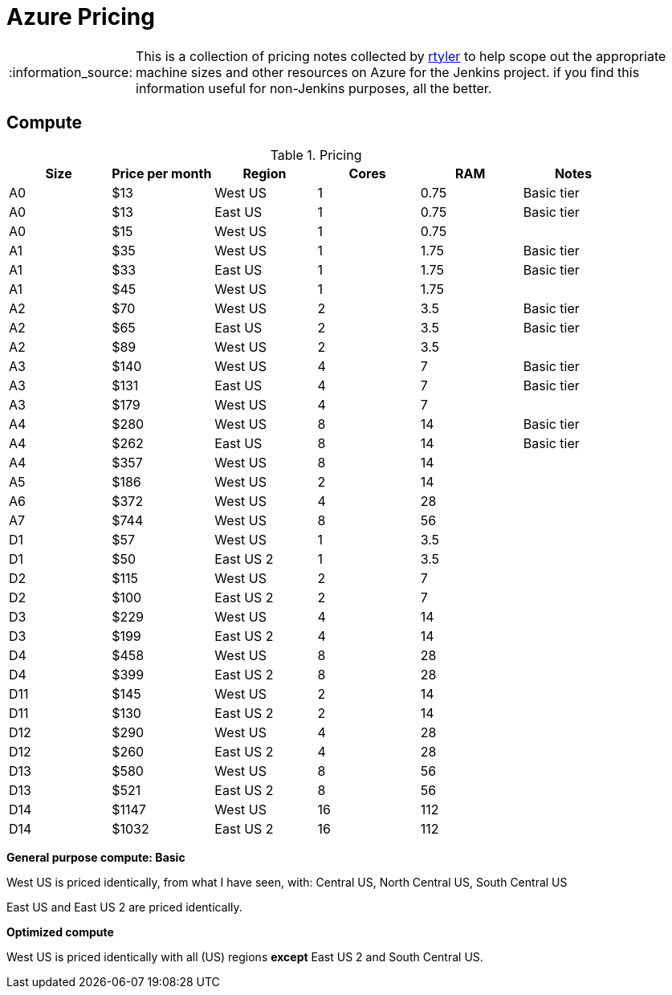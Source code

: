 = Azure Pricing
:tip-caption: :bulb:
:note-caption: :information_source:
:important-caption: :heavy_exclamation_mark:
:caution-caption: :fire:
:warning-caption: :warning:


[NOTE]
====
This is a collection of pricing notes collected by link:/rtyler[rtyler] to help
scope out the appropriate machine sizes and other resources on Azure for the
Jenkins project. if you find this information useful for non-Jenkins purposes,
all the better.
====


== Compute

.Pricing
|===
| Size | Price per month |   Region   | Cores |  RAM  | Notes

|  A0  |       $13       |   West US  |   1   |  0.75 | Basic tier
|  A0  |       $13       |   East US  |   1   |  0.75 | Basic tier
|  A0  |       $15       |   West US  |   1   |  0.75 |
|  A1  |       $35       |   West US  |   1   |  1.75 | Basic tier
|  A1  |       $33       |   East US  |   1   |  1.75 | Basic tier
|  A1  |       $45       |   West US  |   1   |  1.75 |
|  A2  |       $70       |   West US  |   2   |  3.5  | Basic tier
|  A2  |       $65       |   East US  |   2   |  3.5  | Basic tier
|  A2  |       $89       |   West US  |   2   |  3.5  |
|  A3  |       $140      |   West US  |   4   |  7    | Basic tier
|  A3  |       $131      |   East US  |   4   |  7    | Basic tier
|  A3  |       $179      |   West US  |   4   |  7    |
|  A4  |       $280      |   West US  |   8   |  14   | Basic tier
|  A4  |       $262      |   East US  |   8   |  14   | Basic tier
|  A4  |       $357      |   West US  |   8   |  14   |
|  A5  |       $186      |   West US  |   2   |  14   |
|  A6  |       $372      |   West US  |   4   |  28   |
|  A7  |       $744      |   West US  |   8   |  56   |
|  D1  |       $57       |   West US  |   1   |  3.5  |
|  D1  |       $50       |  East US 2 |   1   |  3.5  |
|  D2  |       $115      |   West US  |   2   |  7    |
|  D2  |       $100      |  East US 2 |   2   |  7    |
|  D3  |       $229      |   West US  |   4   |  14   |
|  D3  |       $199      |  East US 2 |   4   |  14   |
|  D4  |       $458      |   West US  |   8   |  28   |
|  D4  |       $399      |  East US 2 |   8   |  28   |
|  D11 |       $145      |   West US  |   2   |  14   |
|  D11 |       $130      |  East US 2 |   2   |  14   |
|  D12 |       $290      |   West US  |   4   |  28   |
|  D12 |       $260      |  East US 2 |   4   |  28   |
|  D13 |       $580      |   West US  |   8   |  56   |
|  D13 |       $521      |  East US 2 |   8   |  56   |
|  D14 |       $1147     |   West US  |   16  |  112  |
|  D14 |       $1032     |  East US 2 |   16  |  112  |
|===

*General purpose compute: Basic*

West US is priced identically, from what I have seen, with: Central US, North
Central US, South Central US

East US and East US 2 are priced identically.


*Optimized compute*

West US is priced identically with all (US) regions *except* East US 2 and
South Central US.
